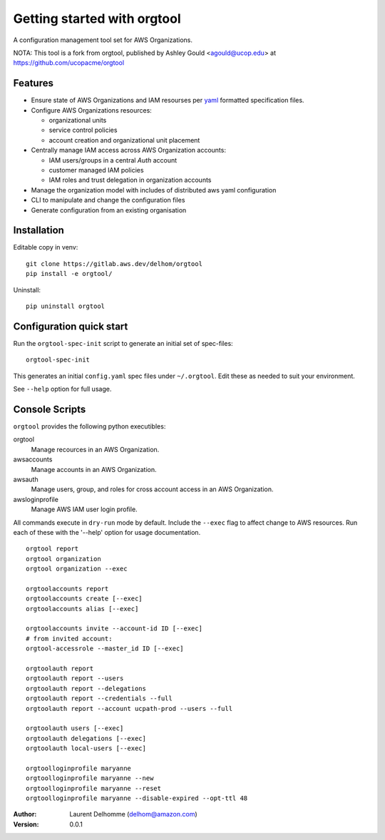 Getting started with orgtool
=============================

A configuration management tool set for AWS Organizations.

NOTA:
This tool is a fork from orgtool, published by Ashley Gould <agould@ucop.edu> at https://github.com/ucopacme/orgtool


Features
--------

- Ensure state of AWS Organizations and IAM resourses per `yaml`_ formatted 
  specification files.
- Configure AWS Organizations resources:

  - organizational units
  - service control policies
  - account creation and organizational unit placement

- Centrally manage IAM access across AWS Organization accounts:

  - IAM users/groups in a central *Auth* account
  - customer managed IAM policies
  - IAM roles and trust delegation in organization accounts

- Manage the organization model with includes of distributed aws yaml configuration 

- CLI to manipulate and change the configuration files

- Generate configuration from an existing organisation




Installation
------------

Editable copy in venv::

  git clone https://gitlab.aws.dev/delhom/orgtool
  pip install -e orgtool/


Uninstall::

  pip uninstall orgtool


Configuration quick start
-------------------------

Run the ``orgtool-spec-init`` script to generate an initial set of spec-files::

  orgtool-spec-init

This generates an initial ``config.yaml`` spec files under ``~/.orgtool``.  Edit
these as needed to suit your environment.

See ``--help`` option for full usage.



Console Scripts
---------------

``orgtool`` provides the following python executibles:  

orgtool
  Manage recources in an AWS Organization.

awsaccounts
  Manage accounts in an AWS Organization.

awsauth
  Manage users, group, and roles for cross account access in an 
  AWS Organization.

awsloginprofile
  Manage AWS IAM user login profile.


All commands execute in ``dry-run`` mode by default.  Include the ``--exec``
flag to affect change to AWS resources.  Run each of these with the '--help'
option for usage documentation.

::

  orgtool report
  orgtool organization
  orgtool organization --exec

  orgtoolaccounts report
  orgtoolaccounts create [--exec]
  orgtoolaccounts alias [--exec]

  orgtoolaccounts invite --account-id ID [--exec]
  # from invited account:
  orgtool-accessrole --master_id ID [--exec]

  orgtoolauth report
  orgtoolauth report --users
  orgtoolauth report --delegations
  orgtoolauth report --credentials --full
  orgtoolauth report --account ucpath-prod --users --full

  orgtoolauth users [--exec]
  orgtoolauth delegations [--exec]
  orgtoolauth local-users [--exec]

  orgtoolloginprofile maryanne
  orgtoolloginprofile maryanne --new
  orgtoolloginprofile maryanne --reset
  orgtoolloginprofile maryanne --disable-expired --opt-ttl 48



:Author:
    Laurent Delhomme (delhom@amazon.com)

:Version: 0.0.1




.. references

.. _yaml: https://yaml.org/

